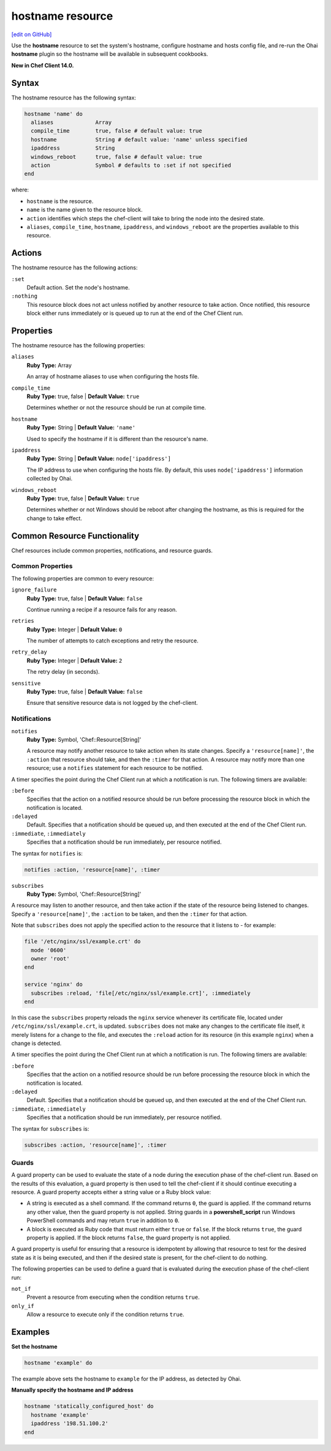 =====================================================
hostname resource
=====================================================
`[edit on GitHub] <https://github.com/chef/chef-web-docs/blob/master/chef_master/source/resource_hostname.rst>`__

Use the **hostname** resource to set the system's hostname, configure hostname and hosts config file, and re-run the Ohai **hostname** plugin so the hostname will be available in subsequent cookbooks.

**New in Chef Client 14.0.**

Syntax
=====================================================
The hostname resource has the following syntax:

.. code-block:: ruby

  hostname 'name' do
    aliases             Array
    compile_time        true, false # default value: true
    hostname            String # default value: 'name' unless specified
    ipaddress           String
    windows_reboot      true, false # default value: true
    action              Symbol # defaults to :set if not specified
  end

where:

* ``hostname`` is the resource.
* ``name`` is the name given to the resource block.
* ``action`` identifies which steps the chef-client will take to bring the node into the desired state.
* ``aliases``, ``compile_time``, ``hostname``, ``ipaddress``, and ``windows_reboot`` are the properties available to this resource.

Actions
=====================================================

The hostname resource has the following actions:

``:set``
   Default action. Set the node's hostname.

``:nothing``
   .. tag resources_common_actions_nothing

   This resource block does not act unless notified by another resource to take action. Once notified, this resource block either runs immediately or is queued up to run at the end of the Chef Client run.

   .. end_tag

Properties
=====================================================

The hostname resource has the following properties:

``aliases``
   **Ruby Type:** Array

   An array of hostname aliases to use when configuring the hosts file.

``compile_time``
   **Ruby Type:** true, false | **Default Value:** ``true``

   Determines whether or not the resource should be run at compile time.

``hostname``
   **Ruby Type:** String | **Default Value:** ``'name'``

   Used to specify the hostname if it is different than the resource's name.

``ipaddress``
   **Ruby Type:** String | **Default Value:** ``node['ipaddress']``

   The IP address to use when configuring the hosts file. By default, this uses ``node['ipaddress']`` information collected by Ohai.

``windows_reboot``
   **Ruby Type:** true, false | **Default Value:** ``true``

   Determines whether or not Windows should be reboot after changing the hostname, as this is required for the change to take effect.

Common Resource Functionality
=====================================================

Chef resources include common properties, notifications, and resource guards.

Common Properties
-----------------------------------------------------

.. tag resources_common_properties

The following properties are common to every resource:

``ignore_failure``
  **Ruby Type:** true, false | **Default Value:** ``false``

  Continue running a recipe if a resource fails for any reason.

``retries``
  **Ruby Type:** Integer | **Default Value:** ``0``

  The number of attempts to catch exceptions and retry the resource.

``retry_delay``
  **Ruby Type:** Integer | **Default Value:** ``2``

  The retry delay (in seconds).

``sensitive``
  **Ruby Type:** true, false | **Default Value:** ``false``

  Ensure that sensitive resource data is not logged by the chef-client.

.. end_tag

Notifications
-----------------------------------------------------
``notifies``
  **Ruby Type:** Symbol, 'Chef::Resource[String]'

  .. tag resources_common_notification_notifies

  A resource may notify another resource to take action when its state changes. Specify a ``'resource[name]'``, the ``:action`` that resource should take, and then the ``:timer`` for that action. A resource may notify more than one resource; use a ``notifies`` statement for each resource to be notified.

  .. end_tag

.. tag resources_common_notification_timers

A timer specifies the point during the Chef Client run at which a notification is run. The following timers are available:

``:before``
   Specifies that the action on a notified resource should be run before processing the resource block in which the notification is located.

``:delayed``
   Default. Specifies that a notification should be queued up, and then executed at the end of the Chef Client run.

``:immediate``, ``:immediately``
   Specifies that a notification should be run immediately, per resource notified.

.. end_tag

.. tag resources_common_notification_notifies_syntax

The syntax for ``notifies`` is:

.. code-block:: ruby

  notifies :action, 'resource[name]', :timer

.. end_tag

``subscribes``
  **Ruby Type:** Symbol, 'Chef::Resource[String]'

.. tag resources_common_notification_subscribes

A resource may listen to another resource, and then take action if the state of the resource being listened to changes. Specify a ``'resource[name]'``, the ``:action`` to be taken, and then the ``:timer`` for that action.

Note that ``subscribes`` does not apply the specified action to the resource that it listens to - for example:

.. code-block:: ruby

 file '/etc/nginx/ssl/example.crt' do
   mode '0600'
   owner 'root'
 end

 service 'nginx' do
   subscribes :reload, 'file[/etc/nginx/ssl/example.crt]', :immediately
 end

In this case the ``subscribes`` property reloads the ``nginx`` service whenever its certificate file, located under ``/etc/nginx/ssl/example.crt``, is updated. ``subscribes`` does not make any changes to the certificate file itself, it merely listens for a change to the file, and executes the ``:reload`` action for its resource (in this example ``nginx``) when a change is detected.

.. end_tag

.. tag resources_common_notification_timers

A timer specifies the point during the Chef Client run at which a notification is run. The following timers are available:

``:before``
   Specifies that the action on a notified resource should be run before processing the resource block in which the notification is located.

``:delayed``
   Default. Specifies that a notification should be queued up, and then executed at the end of the Chef Client run.

``:immediate``, ``:immediately``
   Specifies that a notification should be run immediately, per resource notified.

.. end_tag

.. tag resources_common_notification_subscribes_syntax

The syntax for ``subscribes`` is:

.. code-block:: ruby

   subscribes :action, 'resource[name]', :timer

.. end_tag

Guards
-----------------------------------------------------

.. tag resources_common_guards

A guard property can be used to evaluate the state of a node during the execution phase of the chef-client run. Based on the results of this evaluation, a guard property is then used to tell the chef-client if it should continue executing a resource. A guard property accepts either a string value or a Ruby block value:

* A string is executed as a shell command. If the command returns ``0``, the guard is applied. If the command returns any other value, then the guard property is not applied. String guards in a **powershell_script** run Windows PowerShell commands and may return ``true`` in addition to ``0``.
* A block is executed as Ruby code that must return either ``true`` or ``false``. If the block returns ``true``, the guard property is applied. If the block returns ``false``, the guard property is not applied.

A guard property is useful for ensuring that a resource is idempotent by allowing that resource to test for the desired state as it is being executed, and then if the desired state is present, for the chef-client to do nothing.

.. end_tag
.. tag resources_common_guards_properties

The following properties can be used to define a guard that is evaluated during the execution phase of the chef-client run:

``not_if``
  Prevent a resource from executing when the condition returns ``true``.

``only_if``
  Allow a resource to execute only if the condition returns ``true``.

.. end_tag

Examples
=====================================================

**Set the hostname**

.. code-block:: ruby

   hostname 'example' do

The example above sets the hostname to ``example`` for the IP address, as detected by Ohai.

**Manually specify the hostname and IP address**

.. code-block:: ruby

   hostname 'statically_configured_host' do
     hostname 'example'
     ipaddress '198.51.100.2'
   end
